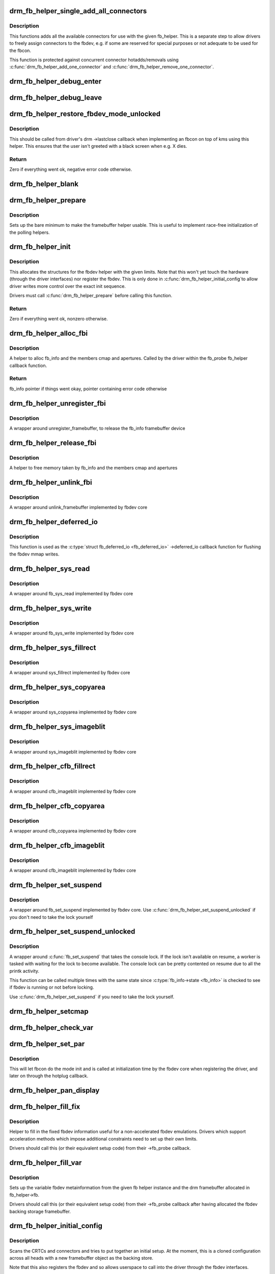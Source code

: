 .. -*- coding: utf-8; mode: rst -*-
.. src-file: drivers/gpu/drm/drm_fb_helper.c

.. _`drm_fb_helper_single_add_all_connectors`:

drm_fb_helper_single_add_all_connectors
=======================================

.. c:function:: int drm_fb_helper_single_add_all_connectors(struct drm_fb_helper *fb_helper)

    add all connectors to fbdev emulation helper

    :param struct drm_fb_helper \*fb_helper:
        fbdev initialized with drm_fb_helper_init

.. _`drm_fb_helper_single_add_all_connectors.description`:

Description
-----------

This functions adds all the available connectors for use with the given
fb_helper. This is a separate step to allow drivers to freely assign
connectors to the fbdev, e.g. if some are reserved for special purposes or
not adequate to be used for the fbcon.

This function is protected against concurrent connector hotadds/removals
using \ :c:func:`drm_fb_helper_add_one_connector`\  and
\ :c:func:`drm_fb_helper_remove_one_connector`\ .

.. _`drm_fb_helper_debug_enter`:

drm_fb_helper_debug_enter
=========================

.. c:function:: int drm_fb_helper_debug_enter(struct fb_info *info)

    implementation for ->fb_debug_enter

    :param struct fb_info \*info:
        fbdev registered by the helper

.. _`drm_fb_helper_debug_leave`:

drm_fb_helper_debug_leave
=========================

.. c:function:: int drm_fb_helper_debug_leave(struct fb_info *info)

    implementation for ->fb_debug_leave

    :param struct fb_info \*info:
        fbdev registered by the helper

.. _`drm_fb_helper_restore_fbdev_mode_unlocked`:

drm_fb_helper_restore_fbdev_mode_unlocked
=========================================

.. c:function:: int drm_fb_helper_restore_fbdev_mode_unlocked(struct drm_fb_helper *fb_helper)

    restore fbdev configuration

    :param struct drm_fb_helper \*fb_helper:
        fbcon to restore

.. _`drm_fb_helper_restore_fbdev_mode_unlocked.description`:

Description
-----------

This should be called from driver's drm ->lastclose callback
when implementing an fbcon on top of kms using this helper. This ensures that
the user isn't greeted with a black screen when e.g. X dies.

.. _`drm_fb_helper_restore_fbdev_mode_unlocked.return`:

Return
------

Zero if everything went ok, negative error code otherwise.

.. _`drm_fb_helper_blank`:

drm_fb_helper_blank
===================

.. c:function:: int drm_fb_helper_blank(int blank, struct fb_info *info)

    implementation for ->fb_blank

    :param int blank:
        desired blanking state

    :param struct fb_info \*info:
        fbdev registered by the helper

.. _`drm_fb_helper_prepare`:

drm_fb_helper_prepare
=====================

.. c:function:: void drm_fb_helper_prepare(struct drm_device *dev, struct drm_fb_helper *helper, const struct drm_fb_helper_funcs *funcs)

    setup a drm_fb_helper structure

    :param struct drm_device \*dev:
        DRM device

    :param struct drm_fb_helper \*helper:
        driver-allocated fbdev helper structure to set up

    :param const struct drm_fb_helper_funcs \*funcs:
        pointer to structure of functions associate with this helper

.. _`drm_fb_helper_prepare.description`:

Description
-----------

Sets up the bare minimum to make the framebuffer helper usable. This is
useful to implement race-free initialization of the polling helpers.

.. _`drm_fb_helper_init`:

drm_fb_helper_init
==================

.. c:function:: int drm_fb_helper_init(struct drm_device *dev, struct drm_fb_helper *fb_helper, int crtc_count, int max_conn_count)

    initialize a drm_fb_helper structure

    :param struct drm_device \*dev:
        drm device

    :param struct drm_fb_helper \*fb_helper:
        driver-allocated fbdev helper structure to initialize

    :param int crtc_count:
        maximum number of crtcs to support in this fbdev emulation

    :param int max_conn_count:
        max connector count

.. _`drm_fb_helper_init.description`:

Description
-----------

This allocates the structures for the fbdev helper with the given limits.
Note that this won't yet touch the hardware (through the driver interfaces)
nor register the fbdev. This is only done in \ :c:func:`drm_fb_helper_initial_config`\ 
to allow driver writes more control over the exact init sequence.

Drivers must call \ :c:func:`drm_fb_helper_prepare`\  before calling this function.

.. _`drm_fb_helper_init.return`:

Return
------

Zero if everything went ok, nonzero otherwise.

.. _`drm_fb_helper_alloc_fbi`:

drm_fb_helper_alloc_fbi
=======================

.. c:function:: struct fb_info *drm_fb_helper_alloc_fbi(struct drm_fb_helper *fb_helper)

    allocate fb_info and some of its members

    :param struct drm_fb_helper \*fb_helper:
        driver-allocated fbdev helper

.. _`drm_fb_helper_alloc_fbi.description`:

Description
-----------

A helper to alloc fb_info and the members cmap and apertures. Called
by the driver within the fb_probe fb_helper callback function.

.. _`drm_fb_helper_alloc_fbi.return`:

Return
------

fb_info pointer if things went okay, pointer containing error code
otherwise

.. _`drm_fb_helper_unregister_fbi`:

drm_fb_helper_unregister_fbi
============================

.. c:function:: void drm_fb_helper_unregister_fbi(struct drm_fb_helper *fb_helper)

    unregister fb_info framebuffer device

    :param struct drm_fb_helper \*fb_helper:
        driver-allocated fbdev helper

.. _`drm_fb_helper_unregister_fbi.description`:

Description
-----------

A wrapper around unregister_framebuffer, to release the fb_info
framebuffer device

.. _`drm_fb_helper_release_fbi`:

drm_fb_helper_release_fbi
=========================

.. c:function:: void drm_fb_helper_release_fbi(struct drm_fb_helper *fb_helper)

    dealloc fb_info and its members

    :param struct drm_fb_helper \*fb_helper:
        driver-allocated fbdev helper

.. _`drm_fb_helper_release_fbi.description`:

Description
-----------

A helper to free memory taken by fb_info and the members cmap and
apertures

.. _`drm_fb_helper_unlink_fbi`:

drm_fb_helper_unlink_fbi
========================

.. c:function:: void drm_fb_helper_unlink_fbi(struct drm_fb_helper *fb_helper)

    wrapper around unlink_framebuffer

    :param struct drm_fb_helper \*fb_helper:
        driver-allocated fbdev helper

.. _`drm_fb_helper_unlink_fbi.description`:

Description
-----------

A wrapper around unlink_framebuffer implemented by fbdev core

.. _`drm_fb_helper_deferred_io`:

drm_fb_helper_deferred_io
=========================

.. c:function:: void drm_fb_helper_deferred_io(struct fb_info *info, struct list_head *pagelist)

    fbdev deferred_io callback function

    :param struct fb_info \*info:
        fb_info struct pointer

    :param struct list_head \*pagelist:
        list of dirty mmap framebuffer pages

.. _`drm_fb_helper_deferred_io.description`:

Description
-----------

This function is used as the \ :c:type:`struct fb_deferred_io <fb_deferred_io>`\  ->deferred_io
callback function for flushing the fbdev mmap writes.

.. _`drm_fb_helper_sys_read`:

drm_fb_helper_sys_read
======================

.. c:function:: ssize_t drm_fb_helper_sys_read(struct fb_info *info, char __user *buf, size_t count, loff_t *ppos)

    wrapper around fb_sys_read

    :param struct fb_info \*info:
        fb_info struct pointer

    :param char __user \*buf:
        userspace buffer to read from framebuffer memory

    :param size_t count:
        number of bytes to read from framebuffer memory

    :param loff_t \*ppos:
        read offset within framebuffer memory

.. _`drm_fb_helper_sys_read.description`:

Description
-----------

A wrapper around fb_sys_read implemented by fbdev core

.. _`drm_fb_helper_sys_write`:

drm_fb_helper_sys_write
=======================

.. c:function:: ssize_t drm_fb_helper_sys_write(struct fb_info *info, const char __user *buf, size_t count, loff_t *ppos)

    wrapper around fb_sys_write

    :param struct fb_info \*info:
        fb_info struct pointer

    :param const char __user \*buf:
        userspace buffer to write to framebuffer memory

    :param size_t count:
        number of bytes to write to framebuffer memory

    :param loff_t \*ppos:
        write offset within framebuffer memory

.. _`drm_fb_helper_sys_write.description`:

Description
-----------

A wrapper around fb_sys_write implemented by fbdev core

.. _`drm_fb_helper_sys_fillrect`:

drm_fb_helper_sys_fillrect
==========================

.. c:function:: void drm_fb_helper_sys_fillrect(struct fb_info *info, const struct fb_fillrect *rect)

    wrapper around sys_fillrect

    :param struct fb_info \*info:
        fbdev registered by the helper

    :param const struct fb_fillrect \*rect:
        info about rectangle to fill

.. _`drm_fb_helper_sys_fillrect.description`:

Description
-----------

A wrapper around sys_fillrect implemented by fbdev core

.. _`drm_fb_helper_sys_copyarea`:

drm_fb_helper_sys_copyarea
==========================

.. c:function:: void drm_fb_helper_sys_copyarea(struct fb_info *info, const struct fb_copyarea *area)

    wrapper around sys_copyarea

    :param struct fb_info \*info:
        fbdev registered by the helper

    :param const struct fb_copyarea \*area:
        info about area to copy

.. _`drm_fb_helper_sys_copyarea.description`:

Description
-----------

A wrapper around sys_copyarea implemented by fbdev core

.. _`drm_fb_helper_sys_imageblit`:

drm_fb_helper_sys_imageblit
===========================

.. c:function:: void drm_fb_helper_sys_imageblit(struct fb_info *info, const struct fb_image *image)

    wrapper around sys_imageblit

    :param struct fb_info \*info:
        fbdev registered by the helper

    :param const struct fb_image \*image:
        info about image to blit

.. _`drm_fb_helper_sys_imageblit.description`:

Description
-----------

A wrapper around sys_imageblit implemented by fbdev core

.. _`drm_fb_helper_cfb_fillrect`:

drm_fb_helper_cfb_fillrect
==========================

.. c:function:: void drm_fb_helper_cfb_fillrect(struct fb_info *info, const struct fb_fillrect *rect)

    wrapper around cfb_fillrect

    :param struct fb_info \*info:
        fbdev registered by the helper

    :param const struct fb_fillrect \*rect:
        info about rectangle to fill

.. _`drm_fb_helper_cfb_fillrect.description`:

Description
-----------

A wrapper around cfb_imageblit implemented by fbdev core

.. _`drm_fb_helper_cfb_copyarea`:

drm_fb_helper_cfb_copyarea
==========================

.. c:function:: void drm_fb_helper_cfb_copyarea(struct fb_info *info, const struct fb_copyarea *area)

    wrapper around cfb_copyarea

    :param struct fb_info \*info:
        fbdev registered by the helper

    :param const struct fb_copyarea \*area:
        info about area to copy

.. _`drm_fb_helper_cfb_copyarea.description`:

Description
-----------

A wrapper around cfb_copyarea implemented by fbdev core

.. _`drm_fb_helper_cfb_imageblit`:

drm_fb_helper_cfb_imageblit
===========================

.. c:function:: void drm_fb_helper_cfb_imageblit(struct fb_info *info, const struct fb_image *image)

    wrapper around cfb_imageblit

    :param struct fb_info \*info:
        fbdev registered by the helper

    :param const struct fb_image \*image:
        info about image to blit

.. _`drm_fb_helper_cfb_imageblit.description`:

Description
-----------

A wrapper around cfb_imageblit implemented by fbdev core

.. _`drm_fb_helper_set_suspend`:

drm_fb_helper_set_suspend
=========================

.. c:function:: void drm_fb_helper_set_suspend(struct drm_fb_helper *fb_helper, bool suspend)

    wrapper around fb_set_suspend

    :param struct drm_fb_helper \*fb_helper:
        driver-allocated fbdev helper

    :param bool suspend:
        whether to suspend or resume

.. _`drm_fb_helper_set_suspend.description`:

Description
-----------

A wrapper around fb_set_suspend implemented by fbdev core.
Use \ :c:func:`drm_fb_helper_set_suspend_unlocked`\  if you don't need to take
the lock yourself

.. _`drm_fb_helper_set_suspend_unlocked`:

drm_fb_helper_set_suspend_unlocked
==================================

.. c:function:: void drm_fb_helper_set_suspend_unlocked(struct drm_fb_helper *fb_helper, bool suspend)

    wrapper around fb_set_suspend that also takes the console lock

    :param struct drm_fb_helper \*fb_helper:
        driver-allocated fbdev helper

    :param bool suspend:
        whether to suspend or resume

.. _`drm_fb_helper_set_suspend_unlocked.description`:

Description
-----------

A wrapper around \ :c:func:`fb_set_suspend`\  that takes the console lock. If the lock
isn't available on resume, a worker is tasked with waiting for the lock
to become available. The console lock can be pretty contented on resume
due to all the printk activity.

This function can be called multiple times with the same state since
\ :c:type:`fb_info->state <fb_info>`\  is checked to see if fbdev is running or not before locking.

Use \ :c:func:`drm_fb_helper_set_suspend`\  if you need to take the lock yourself.

.. _`drm_fb_helper_setcmap`:

drm_fb_helper_setcmap
=====================

.. c:function:: int drm_fb_helper_setcmap(struct fb_cmap *cmap, struct fb_info *info)

    implementation for ->fb_setcmap

    :param struct fb_cmap \*cmap:
        cmap to set

    :param struct fb_info \*info:
        fbdev registered by the helper

.. _`drm_fb_helper_check_var`:

drm_fb_helper_check_var
=======================

.. c:function:: int drm_fb_helper_check_var(struct fb_var_screeninfo *var, struct fb_info *info)

    implementation for ->fb_check_var

    :param struct fb_var_screeninfo \*var:
        screeninfo to check

    :param struct fb_info \*info:
        fbdev registered by the helper

.. _`drm_fb_helper_set_par`:

drm_fb_helper_set_par
=====================

.. c:function:: int drm_fb_helper_set_par(struct fb_info *info)

    implementation for ->fb_set_par

    :param struct fb_info \*info:
        fbdev registered by the helper

.. _`drm_fb_helper_set_par.description`:

Description
-----------

This will let fbcon do the mode init and is called at initialization time by
the fbdev core when registering the driver, and later on through the hotplug
callback.

.. _`drm_fb_helper_pan_display`:

drm_fb_helper_pan_display
=========================

.. c:function:: int drm_fb_helper_pan_display(struct fb_var_screeninfo *var, struct fb_info *info)

    implementation for ->fb_pan_display

    :param struct fb_var_screeninfo \*var:
        updated screen information

    :param struct fb_info \*info:
        fbdev registered by the helper

.. _`drm_fb_helper_fill_fix`:

drm_fb_helper_fill_fix
======================

.. c:function:: void drm_fb_helper_fill_fix(struct fb_info *info, uint32_t pitch, uint32_t depth)

    initializes fixed fbdev information

    :param struct fb_info \*info:
        fbdev registered by the helper

    :param uint32_t pitch:
        desired pitch

    :param uint32_t depth:
        desired depth

.. _`drm_fb_helper_fill_fix.description`:

Description
-----------

Helper to fill in the fixed fbdev information useful for a non-accelerated
fbdev emulations. Drivers which support acceleration methods which impose
additional constraints need to set up their own limits.

Drivers should call this (or their equivalent setup code) from their
->fb_probe callback.

.. _`drm_fb_helper_fill_var`:

drm_fb_helper_fill_var
======================

.. c:function:: void drm_fb_helper_fill_var(struct fb_info *info, struct drm_fb_helper *fb_helper, uint32_t fb_width, uint32_t fb_height)

    initalizes variable fbdev information

    :param struct fb_info \*info:
        fbdev instance to set up

    :param struct drm_fb_helper \*fb_helper:
        fb helper instance to use as template

    :param uint32_t fb_width:
        desired fb width

    :param uint32_t fb_height:
        desired fb height

.. _`drm_fb_helper_fill_var.description`:

Description
-----------

Sets up the variable fbdev metainformation from the given fb helper instance
and the drm framebuffer allocated in fb_helper->fb.

Drivers should call this (or their equivalent setup code) from their
->fb_probe callback after having allocated the fbdev backing
storage framebuffer.

.. _`drm_fb_helper_initial_config`:

drm_fb_helper_initial_config
============================

.. c:function:: int drm_fb_helper_initial_config(struct drm_fb_helper *fb_helper, int bpp_sel)

    setup a sane initial connector configuration

    :param struct drm_fb_helper \*fb_helper:
        fb_helper device struct

    :param int bpp_sel:
        bpp value to use for the framebuffer configuration

.. _`drm_fb_helper_initial_config.description`:

Description
-----------

Scans the CRTCs and connectors and tries to put together an initial setup.
At the moment, this is a cloned configuration across all heads with
a new framebuffer object as the backing store.

Note that this also registers the fbdev and so allows userspace to call into
the driver through the fbdev interfaces.

This function will call down into the ->fb_probe callback to let
the driver allocate and initialize the fbdev info structure and the drm
framebuffer used to back the fbdev. \ :c:func:`drm_fb_helper_fill_var`\  and
\ :c:func:`drm_fb_helper_fill_fix`\  are provided as helpers to setup simple default
values for the fbdev info structure.

.. _`drm_fb_helper_initial_config.hang-debugging`:

HANG DEBUGGING
--------------


When you have fbcon support built-in or already loaded, this function will do
a full modeset to setup the fbdev console. Due to locking misdesign in the
VT/fbdev subsystem that entire modeset sequence has to be done while holding
console_lock. Until console_unlock is called no dmesg lines will be sent out
to consoles, not even serial console. This means when your driver crashes,
you will see absolutely nothing else but a system stuck in this function,
with no further output. Any kind of \ :c:func:`printk`\  you place within your own driver
or in the drm core modeset code will also never show up.

Standard debug practice is to run the fbcon setup without taking the
console_lock as a hack, to be able to see backtraces and crashes on the
serial line. This can be done by setting the fb.lockless_register_fb=1 kernel
cmdline option.

The other option is to just disable fbdev emulation since very likely the
first modeset from userspace will crash in the same way, and is even easier
to debug. This can be done by setting the drm_kms_helper.fbdev_emulation=0
kernel cmdline option.

.. _`drm_fb_helper_initial_config.return`:

Return
------

Zero if everything went ok, nonzero otherwise.

.. _`drm_fb_helper_hotplug_event`:

drm_fb_helper_hotplug_event
===========================

.. c:function:: int drm_fb_helper_hotplug_event(struct drm_fb_helper *fb_helper)

    respond to a hotplug notification by probing all the outputs attached to the fb

    :param struct drm_fb_helper \*fb_helper:
        the drm_fb_helper

.. _`drm_fb_helper_hotplug_event.description`:

Description
-----------

Scan the connectors attached to the fb_helper and try to put together a
setup after notification of a change in output configuration.

Called at runtime, takes the mode config locks to be able to check/change the
modeset configuration. Must be run from process context (which usually means
either the output polling work or a work item launched from the driver's
hotplug interrupt).

Note that drivers may call this even before calling
drm_fb_helper_initial_config but only after drm_fb_helper_init. This allows
for a race-free fbcon setup and will make sure that the fbdev emulation will
not miss any hotplug events.

.. _`drm_fb_helper_hotplug_event.return`:

Return
------

0 on success and a non-zero error code otherwise.

.. This file was automatic generated / don't edit.

